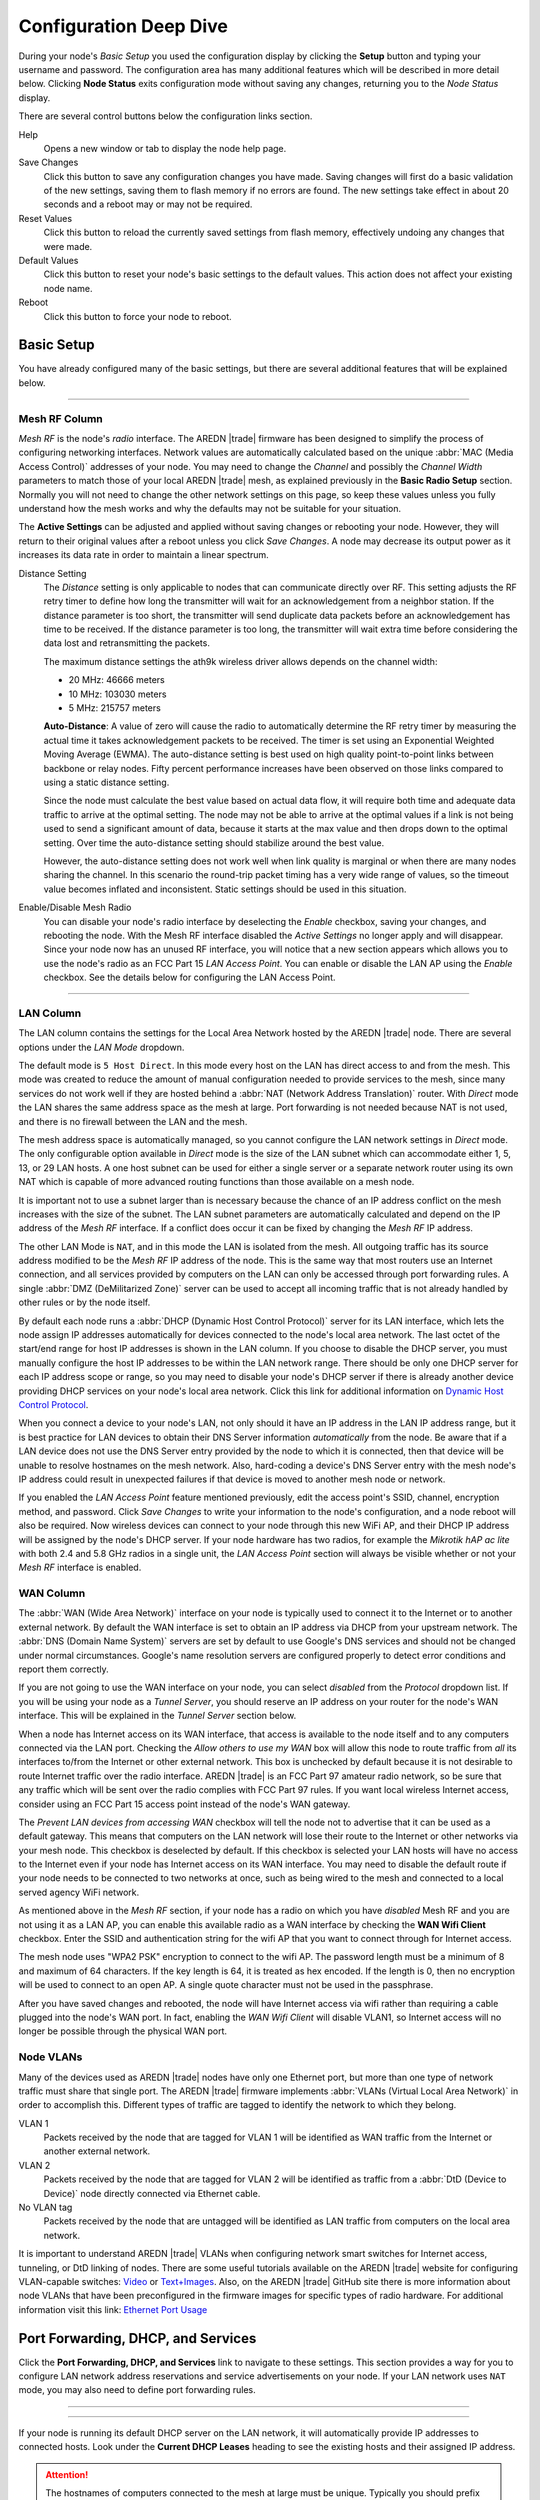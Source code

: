 =======================
Configuration Deep Dive
=======================

During your node's *Basic Setup* you used the configuration display by clicking the **Setup** button and typing your username and password. The configuration area has many additional features which will be described in more detail below. Clicking **Node Status** exits configuration mode without saving any changes, returning you to the *Node Status* display.

.. image:: _images/admin-header.png
   :alt: Admin Navigation Controls
   :align: center

There are several control buttons below the configuration links section.

Help
   Opens a new window or tab to display the node help page.

Save Changes
  Click this button to save any configuration changes you have made. Saving changes will first do a basic validation of the new settings, saving them to flash memory if no errors are found. The new settings take effect in about 20 seconds and a reboot may or may not be required.

Reset Values
  Click this button to reload the currently saved settings from flash memory, effectively undoing any changes that were made.

Default Values
  Click this button to reset your node's basic settings to the default values. This action does not affect your existing node name.

Reboot
  Click this button to force your node to reboot.

Basic Setup
-----------

You have already configured many of the basic settings, but there are several additional features that will be explained below.

.. image:: _images/setup-options-with-auto-distance.png
   :alt: Setup Options
   :align: center

----------

Mesh RF Column
^^^^^^^^^^^^^^

*Mesh RF* is the node's *radio* interface. The AREDN |trade| firmware has been designed to simplify the process of configuring networking interfaces. Network values are automatically calculated based on the unique :abbr:`MAC (Media Access Control)` addresses of your node. You may need to change the *Channel* and possibly the *Channel Width* parameters to match those of your local AREDN |trade| mesh, as explained previously in the **Basic Radio Setup** section. Normally you will not need to change the other network settings on this page, so keep these values unless you fully understand how the mesh works and why the defaults may not be suitable for your situation.

The **Active Settings** can be adjusted and applied without saving changes or rebooting your node. However, they will return to their original values after a reboot unless you click *Save Changes*. A node may decrease its output power as it increases its data rate in order to maintain a linear spectrum.

Distance Setting
   The *Distance* setting is only applicable to nodes that can communicate directly over RF. This setting adjusts the RF retry timer to define how long the transmitter will wait for an acknowledgement from a neighbor station. If the distance parameter is too short, the transmitter will send duplicate data packets before an acknowledgement has time to be received. If the distance parameter is too long, the transmitter will wait extra time before considering the data lost and retransmitting the packets.

   The maximum distance settings the ath9k wireless driver allows depends on the channel width:

   * 20 MHz: 46666 meters
   * 10 MHz: 103030 meters
   * 5 MHz: 215757 meters

   **Auto-Distance**: A value of zero will cause the radio to automatically determine the RF retry timer by measuring the actual time it takes acknowledgement packets to be received. The timer is set using an Exponential Weighted Moving Average (EWMA). The auto-distance setting is best used on high quality point-to-point links between backbone or relay nodes. Fifty percent performance increases have been observed on those links compared to using a static distance setting.

   Since the node must calculate the best value based on actual data flow, it will require both time and adequate data traffic to arrive at the optimal setting. The node may not be able to arrive at the optimal values if a link is not being used to send a significant amount of data, because it starts at the max value and then drops down to the optimal setting. Over time the auto-distance setting should stabilize around the best value.

   However, the auto-distance setting does not work well when link quality is marginal or when there are many nodes sharing the channel. In this scenario the round-trip packet timing has a very wide range of values, so the timeout value becomes inflated and inconsistent. Static settings should be used in this situation.

Enable/Disable Mesh Radio
  You can disable your node's radio interface by deselecting the *Enable* checkbox, saving your changes, and rebooting the node. With the Mesh RF interface disabled the *Active Settings* no longer apply and will disappear. Since your node now has an unused RF interface, you will notice that a new section appears which allows you to use the node's radio as an FCC Part 15 *LAN Access Point*. You can enable or disable the LAN AP using the *Enable* checkbox. See the details below for configuring the LAN Access Point.

.. image:: _images/07a-lanAP-on.png
   :alt: LAN AP Settings
   :align: center

----------

LAN Column
^^^^^^^^^^

The LAN column contains the settings for the Local Area Network hosted by the AREDN |trade| node. There are several options under the *LAN Mode* dropdown.

The default mode is ``5 Host Direct``. In this mode every host on the LAN has direct access to and from the mesh. This mode was created to reduce the amount of manual configuration needed to provide services to the mesh, since many services do not work well if they are hosted behind a :abbr:`NAT (Network Address Translation)` router. With *Direct* mode the LAN shares the same address space as the mesh at large. Port forwarding is not needed because NAT is not used, and there is no firewall between the LAN and the mesh.

The mesh address space is automatically managed, so you cannot configure the LAN network settings in *Direct* mode. The only configurable option available in *Direct* mode is the size of the LAN subnet which can accommodate either 1, 5, 13, or 29 LAN hosts. A one host subnet can be used for either a single server or a separate network router using its own NAT which is capable of more advanced routing functions than those available on a mesh node.

It is important not to use a subnet larger than is necessary because the chance of an IP address conflict on the mesh increases with the size of the subnet. The LAN subnet parameters are automatically calculated and depend on the IP address of the *Mesh RF* interface. If a conflict does occur it can be fixed by changing the *Mesh RF* IP address.

The other LAN Mode is ``NAT``, and in this mode the LAN is isolated from the mesh. All outgoing traffic has its source address modified to be the *Mesh RF* IP address of the node. This is the same way that most routers use an Internet connection, and all services provided by computers on the LAN can only be accessed through port forwarding rules. A single :abbr:`DMZ (DeMilitarized Zone)` server can be used to accept all incoming traffic that is not already handled by other rules or by the node itself.

By default each node runs a :abbr:`DHCP (Dynamic Host Control Protocol)` server for its LAN interface, which lets the node assign IP addresses automatically for devices connected to the node's local area network. The last octet of the start/end range for host IP addresses is shown in the LAN column. If you choose to disable the DHCP server, you must manually configure the host IP addresses to be within the LAN network range. There should be only one DHCP server for each IP address scope or range, so you may need to disable your node's DHCP server if there is already another device providing DHCP services on your node's local area network. Click this link for additional information on `Dynamic Host Control Protocol <https://en.wikipedia.org/wiki/Dynamic_Host_Configuration_Protocol>`_.

When you connect a device to your node's LAN, not only should it have an IP address in the LAN IP address range, but it is best practice for LAN devices to obtain their DNS Server information *automatically* from the node. Be aware that if a LAN device does not use the DNS Server entry provided by the node to which it is connected, then that device will be unable to resolve hostnames on the mesh network. Also, hard-coding a device's DNS Server entry with the mesh node's IP address could result in unexpected failures if that device is moved to another mesh node or network.

If you enabled the *LAN Access Point* feature mentioned previously, edit the access point's SSID, channel, encryption method, and password. Click *Save Changes* to write your information to the node's configuration, and a node reboot will also be required. Now wireless devices can connect to your node through this new WiFi AP, and their DHCP IP address will be assigned by the node's DHCP server. If your node hardware has two radios, for example the *Mikrotik hAP ac lite* with both 2.4 and 5.8 GHz radios in a single unit, the *LAN Access Point* section will always be visible whether or not your *Mesh RF* interface is enabled.

WAN Column
^^^^^^^^^^

The :abbr:`WAN (Wide Area Network)` interface on your node is typically used to connect it to the Internet or to another external network. By default the WAN interface is set to obtain an IP address via DHCP from your upstream network. The :abbr:`DNS (Domain Name System)` servers are set by default to use Google's DNS services and should not be changed under normal circumstances. Google's name resolution servers are configured properly to detect error conditions and report them correctly.

If you are not going to use the WAN interface on your node, you can select *disabled* from the *Protocol* dropdown list. If you will be using your node as a *Tunnel Server*, you should reserve an IP address on your router for the node's WAN interface. This will be explained in the *Tunnel Server* section below.

When a node has Internet access on its WAN interface, that access is available to the node itself and to any computers connected via the LAN port. Checking the *Allow others to use my WAN* box will allow this node to route traffic from *all* its interfaces to/from the Internet or other external network. This box is unchecked by default because it is not desirable to route Internet traffic over the radio interface. AREDN |trade| is an FCC Part 97 amateur radio network, so be sure that any traffic which will be sent over the radio complies with FCC Part 97 rules. If you want local wireless Internet access, consider using an FCC Part 15 access point instead of the node's WAN gateway.

The *Prevent LAN devices from accessing WAN* checkbox will tell the node not to advertise that it can be used as a default gateway. This means that computers on the LAN network will lose their route to the Internet or other networks via your mesh node. This checkbox is deselected by default. If this checkbox is selected your LAN hosts will have no access to the Internet even if your node has Internet access on its WAN interface. You may need to disable the default route if your node needs to be connected to two networks at once, such as being wired to the mesh and connected to a local served agency WiFi network.

.. image:: _images/wifi-as-wan.png
   :alt: WiFi as WAN
   :align: right

As mentioned above in the *Mesh RF* section, if your node has a radio on which you have *disabled* Mesh RF and you are not using it as a LAN AP, you can enable this available radio as a WAN interface by checking the **WAN Wifi Client** checkbox. Enter the SSID and authentication string for the wifi AP that you want to connect through for Internet access.

The mesh node uses "WPA2 PSK" encryption to connect to the wifi AP. The password length must be a minimum of 8 and maximum of 64 characters. If the key length is 64, it is treated as hex encoded. If the length is 0, then no encryption will be used to connect to an open AP. A single quote character must not be used in the passphrase.

After you have saved changes and rebooted, the node will have Internet access via wifi rather than requiring a cable plugged into the node's WAN port. In fact, enabling the *WAN Wifi Client* will disable VLAN1, so Internet access will no longer be possible through the physical WAN port.

Node VLANs
^^^^^^^^^^

Many of the devices used as AREDN |trade| nodes have only one Ethernet port, but more than one type of network traffic must share that single port. The AREDN |trade| firmware implements :abbr:`VLANs (Virtual Local Area Network)` in order to accomplish this. Different types of traffic are tagged to identify the network to which they belong.

VLAN 1
  Packets received by the node that are tagged for VLAN 1 will be identified as WAN traffic from the Internet or another external network.

VLAN 2
  Packets received by the node that are tagged for VLAN 2 will be identified as traffic from a :abbr:`DtD (Device to Device)` node directly connected via Ethernet cable.

No VLAN tag
  Packets received by the node that are untagged will be identified as LAN traffic from computers on the local area network.

It is important to understand AREDN |trade| VLANs when configuring network smart switches for Internet access, tunneling, or DtD linking of nodes. There are some useful tutorials available on the AREDN |trade| website for configuring VLAN-capable switches: `Video <https://www.arednmesh.org/content/understanding-vlans>`_ or `Text+Images <https://www.arednmesh.org/content/configuring-netgear-gs105e-switch-lanwan-ports>`_. Also, on the AREDN |trade| GitHub site there is more information about node VLANs that have been preconfigured in the firmware images for specific types of radio hardware. For additional information visit this link: `Ethernet Port Usage <https://github.com/aredn/aredn#ethernet-port-usage>`_

Port Forwarding, DHCP, and Services
-----------------------------------

Click the **Port Forwarding, DHCP, and Services** link to navigate to these settings. This section provides a way for you to configure LAN network address reservations and service advertisements on your node. If your LAN network uses ``NAT`` mode, you may also need to define port forwarding rules.

----------

.. image:: _images/08-port-forward.png
   :alt: Port Forwarding, DHCP, and Services
   :align: center

----------

If your node is running its default DHCP server on the LAN network, it will automatically provide IP addresses to connected hosts. Look under the **Current DHCP Leases** heading to see the existing hosts and their assigned IP address.

.. attention:: The hostnames of computers connected to the mesh at large must be unique. Typically you should prefix your amateur radio callsign to the computer's hostname in order to have the best chance of it being unique on the mesh network.

Since DHCP leases are dynamic and can change over time, there may be a reason why a host's assigned IP address should be made permanent. This is especially useful if that host will provide an application, program, or service through your node to the mesh network at large. You can permanently reserve that host's DHCP address by clicking the *Add* button at the right of the row in the *DHCP Leases* list. You will see that host now appears in the list under the **DHCP Address Reservations** heading above the list of leases.

There may be some devices on which you are not able to set the hostname prefixed by your callsign. Once you add that device to your **DHCP Address Reservations**, however, click the *Hostname* box to edit the hostname what will be propagated across the mesh network. You may also want to assign a specific IP Address to the device by selecting it from the drop-down list. If you have a device which needs to be reachable on its host node, but which should not be accessed across the mesh network, click the *Do Not Propagate* checkbox to prevent OLSR from propagating that information to the mesh.

Advertised Services
^^^^^^^^^^^^^^^^^^^

*Services* include the required applications, programs, or functions that are available to devices on the mesh network. The purpose of the network is to transport data for the services which are being used. Network services may include keyboard-to-keyboard chat or email programs, document sharing applications, Voice over IP phone or video conferencing services, streaming video from surveillance cameras, and a variety of other network-enabled features. Services can run on the node itself or on any of its LAN-connected devices.

Remember that AREDN |trade| nodes have a limited amount of system resources with which to run services, so installing add-on services directly on the mesh node should be avoided because the node will become unstable and the mesh network can fail if insufficient RAM is available for the node to function, particularly on devices with only 32 MB of memory. It is a best practice to run services on an external computer connected to the node's LAN network. In the example above you can see that an external host has been given a reserved DHCP address, and it is also running the *meshchat* program as a service that is advertised on the network through this node. Use the following steps to create an advertised service.

Name
  Enter a service name in the *Name* field.

Link
  Check this box if your want your advertised service to display an active link in the web browser. This allows mesh users to navigate to your service by clicking the link.

Protocol
  Enter the protocol to use in the field between *Link* and *URL*. Common protocols include ``http`` for website services and ``ftp`` for file transfer services. Other services may use other protocols.

URL
  From the dropdown list select the node or host on which this service is running.

Port
  Enter the network port on which the service is listening for user connections. There may be several applications provided through a single web server on a node or host using a single port, and in that case a valid application *Path* must be entered after the port number (as in the example above). In other cases the network port alone uniquely identifies the application or program that is listening for user connections to that service. You can click this link for additional information about `network ports <https://en.wikipedia.org/wiki/Port_(computer_networking)>`_.

Once you have entered the values for your advertised service, click *Add* to add the service to the **Advertised Services** list. You may also remove an existing advertised service by clicking the *Del* button to delete it from the list. Click the **Save Changes** button to write your changes to the node's configuration.

Port Forwarding
^^^^^^^^^^^^^^^

If you are using ``NAT`` for your LAN mode, then *Port Forwarding* rules are the only way other devices have for connecting to your services. To create a port forwarding rule, select the network **Interface** on which the traffic will enter your node. Select the Protocol **Type** used by the incoming packets (TCP, UDP, or Both). Enter the **Port** number that the external request is using to connect to your service. When your node receives traffic on the selected interface, protocol, and port, that request will be routed to the **LAN IP** address and **LAN Port** on which the service host is listening for incoming requests.

Once you have entered these values, click *Add* to add the rule to the **Port Forwarding** list. You may also remove an existing rule by clicking the *Del* button to delete it from the list. Click the **Save Changes** button to write your port forwarding changes to the node's configuration.

See your node's **Help** file for additional insights on how this configuration section changes based on the LAN mode of your node. Click this link for more information on `Port Forwarding <https://en.wikipedia.org/wiki/Port_forwarding>`_.

DNS Aliases
^^^^^^^^^^^

**DNS Aliases** provide a way for you to create a mesh alias or synonym for a services computer. This can be useful if you want a computer or device on your node's LAN network to be identified by something other than its actual hostname.

To create an alias, enter an **Alias Name**. The alias should be prefixed with your callsign in order to follow the naming convention used when defining any unique host on the network. Then use the drop-down selector to choose the name or **IP Address** of the existing host for which you are defining the alias. Once you have entered these values, click *Add* to add the alias to the **DNS Aliases** list. You may also remove an existing alias by clicking the *Del* button to delete it from the list. Click the **Save Changes** button to write your changes to the node's configuration.

Aliases in Direct Mode
  When your node is using ``Direct Mode`` for its LAN, *DNS Aliases* allow your computer or device to be reachable by its alias from across the mesh network. This provides functionality similar to DNS *CNAME* records, so the computer will respond to network requests using its real hostname as well as any aliases that are defined for it.

  Once they are defined the **DNS Aliases** become available for creating *Advertised Services* by choosing the alias from the host drop-down selector. This feature can be used for virtual domain email servers, virtual machine identifiers, virtual web site URLs, and many other services.

Aliases in NAT Mode
  *DNS Aliases* work differently in ``NAT Mode``. Aliases **cannot** be propagated across the mesh when using ``NAT Mode``. They are only visible within the local LAN network on the node. ``NAT Mode`` aliases **cannot** be used when defining an *Advertised Services* listing. They can only be used as an alternate hostname for a computer or device on the nodes' LAN.

Tunnel Server
-------------

Click the **Tunnel Server** link to navigate to these settings. This section provides a way for you to configure your node with a special service that allows node-to-node connections across the Internet. Unless you have a specific need for this type of network connection, it is recommended that you do not install the *Tunnel Server* feature. This is because it will cause your node to dedicate limited system resources to running a service that may be used rarely. In order to increase the performance of your node you should conserve system resources so they will be available for normal node operations, which is especially important for nodes with limited memory and storage.

Tunnels should be used as a temporary means of connecting mesh islands when RF links have yet to be established. They should be removed as soon as RF links are operational. Remember that AREDN |trade| is first and foremost an emergency communication resource, so it's likely that Internet-dependent links and the assets they provide will not be available during a disaster. Their presence could create a false expectation for served agency personnel, so the network will fail to meet their expectations when tunneled resources become unavailable during a disaster.

Also, before using the AREDN |trade| tunnel feature, be aware of how this type of connection could impact your local mesh network. If your node participates in a local mesh via RF, then adding one or more tunnel connections on that node will cause the nodes and hosts on the far side of the tunnel(s) to appear on your local *Mesh Status* display. This adds complexity and makes everyone's display a little more difficult to navigate. If you want to participate in remote mesh networks via tunnel, consider establishing those tunnels from one of your nodes that is *not* connected to your local mesh network via RF.

Internet Connectivity Requirements
^^^^^^^^^^^^^^^^^^^^^^^^^^^^^^^^^^
In order to run your node as either a *Tunnel Server* or *Tunnel Client*, you will need to configure additional settings and equipment.

Managed Switch Settings (both Client and Server networks)
  Set your VLAN-capable network switch to appropriately tag traffic from the Internet with "VLAN 1" before sending it to your node. This allows your node to properly identify the traffic as coming from the Internet connection on its WAN interface. See the equipment manual for your managed switch to determine how to configure these settings. There are also AREDN |trade| `website posts <https://www.arednmesh.org/content/configuring-netgear-gs105e-switch-lanwan-ports>`_ which contain helpful information.

  .. note:: If you are using a *Mikrotik hAP ac lite* or *GL.iNET AR150/AR300M/AR750*, then you do not need a separate VLAN-capable switch as described above. These nodes have built-in switches with the appropriate VLANs preconfigured in the AREDN |trade| firmware.

  Your node should have Internet access after the smart switch is configured, and you can use the node's new Internet connection to install the *tunneling* software package. This package should be installed on both the tunnel server and the tunnel client nodes.

WAN Interface IP (Tunnel Server *node* only)
  Set a static IP address on your tunnel server node's WAN interface so your Internet-connected router/firewall has a consistent way to forward traffic to your node.

Internet Firewall/Router Settings (Tunnel Server network only)
  Set your network firewall or router to permit traffic from the Internet on port 5525, which is the default AREDN |trade| tunnel service port. Then configure a port forwarding rule on your firewall or router to send any traffic from the Internet on port 5525 to the static IP address of your node's WAN interface on the *node's* port 5525. See the equipment manual for your firewall or router to determine how to configure these settings. Also, some Internet Service Providers may not allow port forwarding by default, so you should check with your ISP if you have difficulty opening ports.

Tunnel Server Node Settings
^^^^^^^^^^^^^^^^^^^^^^^^^^^

The following diagram shows an overview of tunnel services between two nodes.

----------

.. image:: _images/10-tunneling-diagram.png
   :alt: Tunneling Diagram
   :align: center

----------

The tunnel network address ranges are automatically calculated, and it is not necessary to change these settings unless there is a specific reason why the defaults will not work for your situation.

Tunnel Server DNS Name
  Enter the *Public IP Address* or the *Dynamic DNS URL* by which Internet-connected nodes can reach your network.

Client Node Name
  Enter the exact node name of the client node that will be allowed to connect to your node over the tunnel. Do not include the "local.mesh" suffix.

Client Password
  Enter a complex password that the client node will use to connect to your node over the tunnel. Use only uppercase and lowercase characters and numbers in your password.

Contact Info/Comment (optional)
  You have the option to enter a line of text which may include the contact information of the person responsible for a the tunnel endpoint. It is a 50 character freeform text field which can contain any other useful identifier or information as needed.

Once these settings are correct, click *Add* to add the new client to the list of authorized tunnel clients. On the right of each entry there is an envelope icon which will automatically open your computer's email program and copy the client settings into a new email which allows you to quickly and easily send credentials to the owners of the client nodes.

To allow a client to connect to your tunnel server, select the **Enabled?** checkbox and click the **Save Changes** button. When a tunnel connection becomes active, the cloud icon at the right of each row will change to indicate that the tunnel is active.

Tunnel Client
-------------

Click the **Tunnel Client** link to navigate to these settings. In this section you can configure your node to connect over the Internet to another node running as a *Tunnel Server*. You should already have your VLAN-capable network switch configured as explained in the *Tunnel Server* section above.

Contact the amateur operator who controls the tunnel server and request client credentials by providing your specific node name. The tunnel server administrator will provide you with the public IP or :abbr:`DDNS (Dynamic Domain Name Service)` URL for the tunnel server, the password you are to use, and the network IP address for your client node. Enter these values into the appropriate fields on your node and click *Add* to create a client entry in the list.

----------

.. image:: _images/11-tunnel-client.png
   :alt: Tunnel Client Settings
   :align: center

To allow your client to connect to the tunnel server, select the **Enabled?** checkbox and click the **Save Changes** button. When a tunnel connection becomes active, the cloud icon at the right of each row will change to indicate that the tunnel is active.

.. warning:: The add-on tunnel package (vtun) has a character limitation on the client node name which could prevent a tunnel from connecting. Keep node names as short as possible in order to avoid this issue. More information and discussion can be found in `this Forum thread <https://www.arednmesh.org/comment/4174>`_.

Administration
--------------

Click the **Administration** link to navigate to these settings. There are four sections that provide a way for you to update the AREDN |trade| firmware, as well as to install or remove software packages on your node.

.. image:: _images/09-admin-upgrade.png
   :alt: Upgrade and Packages
   :align: center

.. important:: Files cannot be uploaded to a node while a tunnel server or client connection is enabled. Disable tunnel client or server connections before uploading firmware, packages, or ssh key files. The *Upload* buttons will be disabled until tunnels are disabled.

Firmware Update
  If you have a new firmware image that has already been downloaded to your computer, click the *Browse* button and select the firmware file to upload. Click *Upload* and the file will be uploaded and installed on the node.

  If the node has Internet access (either from its WAN interface or from the mesh) you can use the *Download Firmware* option. Click *Refresh* to update the list of available images. Select the image to download, click *Download*, and wait for the firmware to download and be installed. When upgrading firmware, you can retain your existing configuration settings by selecting the *Keep Settings* checkbox.

Package Management
  Here you can install or remove software packages on the node. *Upload Package* allows you to install a package file from your computer. *Download Package* allows you do retrieve a package over the Internet from the AREDN |trade| website. Clicking *Refresh* will update the list of packages available for download, but try to avoid updating this list unless you absolutely require it. The package information database is stored locally and will use quite a bit of storage space. Under normal circumstances it is rare to require a package refresh.

  The *Remove Package* list shows all packages currently installed on the node. Selecting a package and clicking *Remove* will uninstall the package. You will only be able to remove packages that you have added. All installed packages are shown, but the pre-installed packages cannot be deleted since they are necessary for proper operation of the node.

Authorized SSH Keys
  Uploading ssh keys allows computers to connect to a node via ssh without having to know the password. The ssh keys are generated on your computer using built-in utilities or the `PuTTY <https://www.chiark.greenend.org.uk/~sgtatham/putty/latest.html>`_ program's *Key Generator*. Once you have the key files on your computer, you can upload its *public* key to your AREDN |trade| node. If you want to remove an installed key, select it and click the *Remove* button.

  .. note:: If you plan to use ssh keys you may want to review **Use PuTTYGen to Make SSH Keys** in the **How-To Guide** section which describes this process in detail.

Support Data
  There may be times when you want to view more detailed information about the configuration and operation of your node, or even forward this information to the AREDN |trade| forum in order to get help with a problem. Click *Download Support Data* to save a compressed archive file to your local computer.

Advanced Configuration
----------------------

The **Advanced Configuration** section allows you to change settings for various items that may be available on the type of hardware you are using. Not all hardware can support every value. These settings are best left as default unless you have a clear understanding of why you need to change the defaults for your node or network.

Above the settings table there are links that allow you to view the node help file, reboot the node, or reset the node to a firstboot or "NOCALL" configuration. You can edit or select a setting and then click the *Save Setting* button at the right side of the row to implement the change. You may also reset an item to default values by clicking the *Set to Default* button. Each row has hover help which can be displayed by hovering your cursor over the question mark icon at the left side of each row.

Map Tile and Script Paths
  These fields contain the external URLs for map tiles and `leafletjs <https://leafletjs.com/>`_ *css* and *javascript* files used for interactive maps.

  .. image:: _images/advConfig-leaflet.png
    :alt: Advanced Configuration - map paths
    :align: center

----------

Firmware and Package Download Paths
  These fields contain the URLs used by the node for downloading firmware and package files during upgrades. By default they point to the AREDN |trade| downloads server available across the Internet. You can change these paths to point to a local mesh package server in order to upgrade nodes that do not have Internet access.

  .. note:: If you plan to create a local software repository for your mesh network, review **Creating a Local Package Server** in the **How-To Guide** section.

  .. image:: _images/advConfig-downloads.png
    :alt: Advanced Configuration - downloads
    :align: center

----------

PoE and USB Power Passthrough
  These rows will only appear in the table if you have node hardware which supports PoE or USB power passthrough. One example is the *Mikrotik hAP ac lite* which provides one USB-A power jack, as well as PoE power passthrough on Ethernet port 5. You are allowed to enable or disable power passthrough on nodes with ports that support this feature. Move the slider to **ON** and click *Save Setting* to enable power passthrough.

  .. image:: _images/advConfig-passthrough.png
    :alt: Advanced Configuration - passthrough
    :align: center

----------

Tunnel Server *maxclients* and Tunnel Client *maxservers*
  These rows will appear in the table only if the AREDN |trade| tunneling package is installed on your node. By default a node is allowed to host up to 10 clients in its *Tunnel Server* display and connect with up to 10 servers in its *Tunnel Client* display. The *maxclients* and *maxservers* settings provide a method for adjusting the defaults.

  .. image:: _images/advConfig-maxTunValues.png
    :alt: Advanced Configuration - tunnel max values
    :align: center

----------

  .. important:: If you plan to change these settings, review **Changing Tunnel Max Settings** in the **How-To Guide** section.

  Use caution when increasing the *maxclients* or *maxservers* values. Enter only *zero* or positive integers up to a maximum value for the number of active connections your node hardware can handle, since each active tunnel connection consumes system resources that the node may need for normal operation.

OLSR Restart
  The `OLSR (Optimized Link State Routing) <https://en.wikipedia.org/wiki/Optimized_Link_State_Routing_Protocol>`_ process can be restarted when you want your node to rebuild its mesh routing table but you do not want to do a full reboot. Click the *Execute* button to restart OLSR.

  There is a known intermittent issue that may occur when a node boots. If OLSR fails to propagate information or does not receive all the network hostnames, a one-time restart of OLSR should resolve the issue. OLSR should be restarted on your node if other nodes' *Mesh Status* display have your node's IP address rather than hostname or if "dtdlink" or "mid" is shown in your node's hostname on their *Mesh Status* display. If your node's *Mesh Status* display shows the IP address rather than hostname for a remote node, then that remote node should restart OLSR.

.. image:: _images/advConfig-olsr-alerts.png
  :alt: Advanced Configuration - OLSR and Alerts
  :align: center

----------

AREDN Alert Message (AAM) Refresh
  The AREDN |trade| development team may post messages which Internet-connected nodes can automatically download. You can execute the *aam.refresh* action if you want your node to retrieve any new messages without having to wait for the next auto-refresh window. Click the *Execute* button to trigger an immediate message retrieval. This will retrieve all alerts eligible for display on your node, whether they come from the AREDN |trade| server over the Internet or from a local message source on your mesh network.

AREDN Alerts Local Path
  This field allows you to enter the URL for a local alert message repository. If you configure such a local repository then your nodes without Internet access can also receive alert messages pertinent to your local mesh. Enter the URL without a trailing backslash.

  A local message repository should be configured on a mesh-connected web server which allows nodes to query the URL you entered. No Internet access is required for this feature to work as designed. You can consult with your local web server administrator in order to obtain the correct URL for the local message repository. Use the following file naming convention on the web server:

  * Create text files for individual nodes by using only lowercase characters with the exact node name, followed by the ``.txt`` extension as shown below.
  * To create a broadcast message intended for all local nodes, enter your message text in a file named ``all.txt`` using only lowercase characters for the filename.

  .. image:: _images/url-content.png
     :alt: Local Alert Message Repository Content
     :align: center

----------

  It is possible to include HTML tags in your message text, such as using the ``<br />`` tag to display subsequent text on the next line. However, it is best practice to keep alert messages short in order to minimize the height of the alert banner displayed on node webpages.

AREDN Alert Message Purge
  Use this purge setting if you want to immediately remove the AREDN |trade| Alert Message banner from your node. Click the *Execute* button to trigger an immediate message banner removal. This will remove all alert messages, whether they originated from the AREDN |trade| server over the Internet or from a local message source on your mesh network.

Node Reset Button
-----------------

The reset button on an AREDN |trade| node has two built-in functions based on the length of time the button is pressed.

With the node powered on and fully booted:

* **Hold for 5 seconds to reset the password and DHCP service**
* **Hold for 15 seconds to return the node to “just-flashed” condition**

On some equipment models it may be possible to accomplish these reset procedures by pressing the *Reset* button on the PoE unit.
